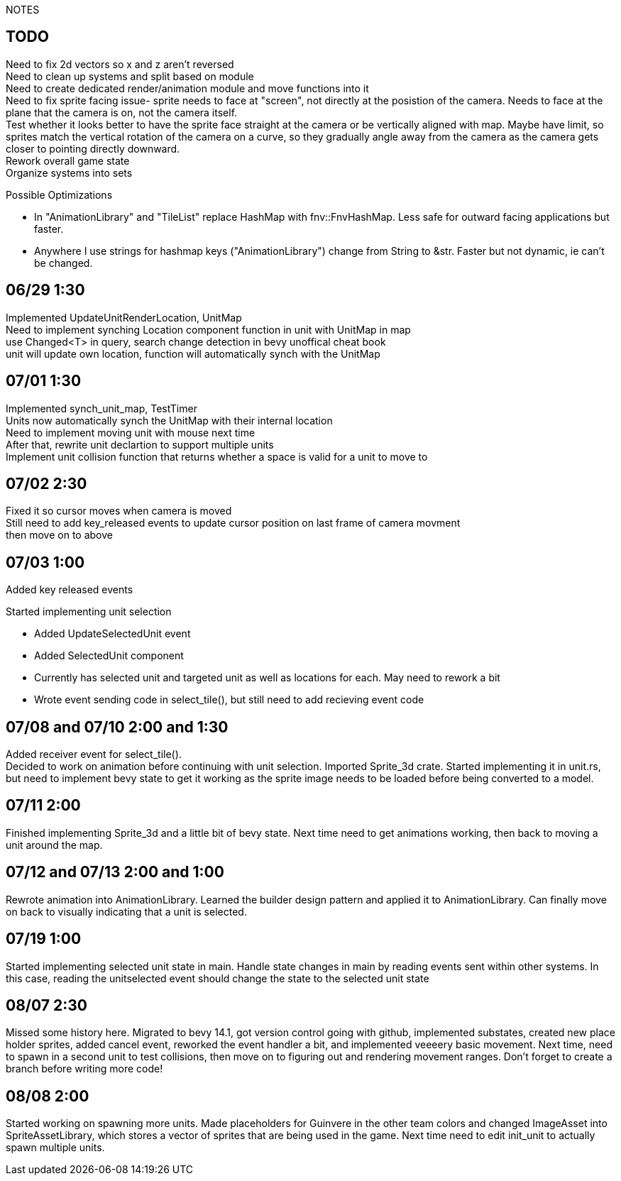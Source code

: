 NOTES

== TODO
Need to fix 2d vectors so x and z aren't reversed +
Need to clean up systems and split based on module +
Need to create dedicated render/animation module and move functions into it +
[line-through]#Need to fix sprite facing issue- sprite needs to face at "screen", not directly at the posistion of the camera.
Needs to face at the plane that the camera is on, not the camera itself.# +
Test whether it looks better to have the sprite face straight at the camera or be vertically aligned with map. Maybe have limit, so sprites match the vertical rotation of the camera on a curve, so they gradually angle away from the camera as the camera gets closer to pointing directly downward. +
Rework overall game state +
Organize systems into sets +

.Possible Optimizations
* In "AnimationLibrary" and "TileList" replace HashMap with fnv::FnvHashMap. Less safe for outward facing applications but faster.
* Anywhere I use strings for hashmap keys ("AnimationLibrary") change from String to &str. Faster but not dynamic, ie can't be changed.

== 06/29 1:30
Implemented UpdateUnitRenderLocation, UnitMap +
Need to implement synching Location component function in unit with UnitMap in map +
use Changed<T> in query, search change detection in bevy unoffical cheat book +
unit will update own location, function will automatically synch with the UnitMap

== 07/01 1:30
Implemented synch_unit_map, TestTimer +
Units now automatically synch the UnitMap with their internal location +
Need to implement moving unit with mouse next time +
After that, rewrite unit declartion to support multiple units +
Implement unit collision function that returns whether a space is valid for a unit to move to

== 07/02 2:30
Fixed it so cursor moves when camera is moved +
Still need to add key_released events to update cursor position on last frame of camera movment +
then move on to above

== 07/03 1:00
Added key released events +

.Started implementing unit selection
* Added UpdateSelectedUnit event
* Added SelectedUnit component
* Currently has selected unit and targeted unit as well as locations for each. May need to rework a bit
* Wrote event sending code in select_tile(), but still need to add recieving event code

== 07/08 and 07/10 2:00 and 1:30
Added receiver event for select_tile(). +
Decided to work on animation before continuing with unit selection. Imported Sprite_3d crate. Started implementing it in unit.rs, but need to implement bevy state to get it working as the sprite image needs to be loaded before being converted to a model.

== 07/11 2:00
Finished implementing Sprite_3d and a little bit of bevy state. Next time need to get animations working, then back to moving a unit around the map.

== 07/12 and 07/13 2:00 and 1:00
Rewrote animation into AnimationLibrary. Learned the builder design pattern and applied it to AnimationLibrary. Can finally move on back to visually indicating that a unit is selected.

== 07/19 1:00
Started implementing selected unit state in main. Handle state changes in main by reading events sent within other systems. In this case, reading the unitselected event should change the state to the selected unit state

== 08/07 2:30
Missed some history here. Migrated to bevy 14.1, got version control going with github, implemented substates, created new place holder sprites, added cancel event, reworked the event handler a bit, and implemented veeeery basic movement. Next time, need to spawn in a second unit to test collisions, then move on to figuring out and rendering movement ranges. Don't forget to create a branch before writing more code!

== 08/08 2:00
Started working on spawning more units. Made placeholders for Guinvere in the other team colors and changed ImageAsset into SpriteAssetLibrary, which stores a vector of sprites that are being used in the game. Next time need to edit init_unit to actually spawn multiple units.